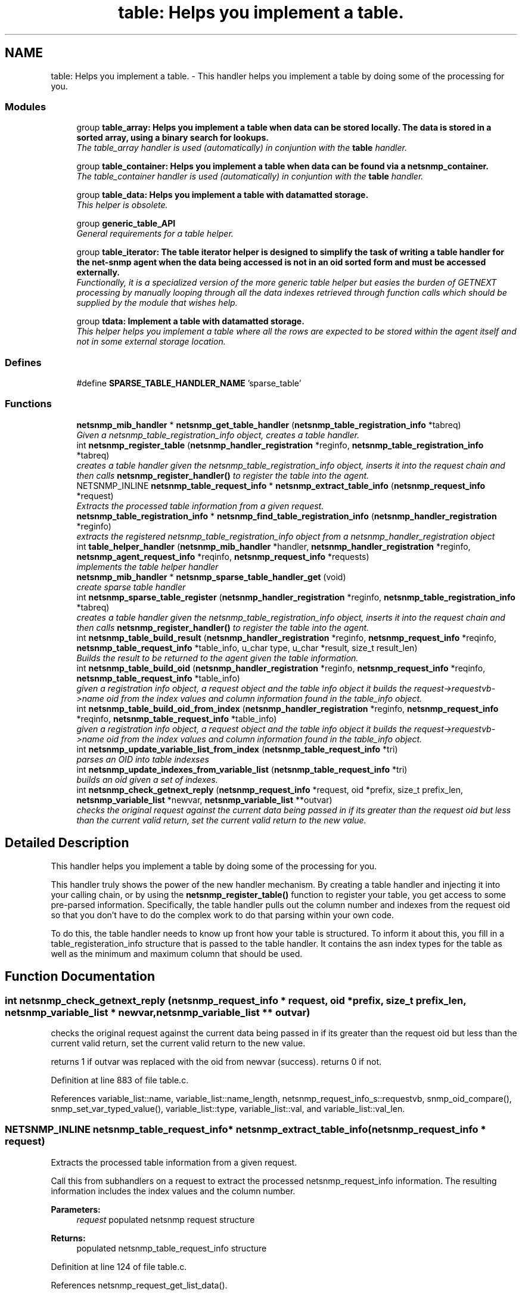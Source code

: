.TH "table: Helps you implement a table." 3 "20 Dec 2005" "Version 5.2" "net-snmp" \" -*- nroff -*-
.ad l
.nh
.SH NAME
table: Helps you implement a table. \- This handler helps you implement a table by doing some of the processing for you.  

.PP
.SS "Modules"

.in +1c
.ti -1c
.RI "group \fBtable_array: Helps you implement a table when data can be stored locally. The data is stored in a sorted array, using a binary search for lookups.\fP"
.br
.RI "\fIThe table_array handler is used (automatically) in conjuntion with the \fBtable\fP handler. \fP"
.PP
.in +1c

.ti -1c
.RI "group \fBtable_container: Helps you implement a table when data can be found via a netsnmp_container.\fP"
.br
.RI "\fIThe table_container handler is used (automatically) in conjuntion with the \fBtable\fP handler. \fP"
.PP
.in +1c

.ti -1c
.RI "group \fBtable_data: Helps you implement a table with datamatted storage.\fP"
.br
.RI "\fIThis helper is obsolete. \fP"
.PP
.in +1c

.ti -1c
.RI "group \fBgeneric_table_API\fP"
.br
.RI "\fIGeneral requirements for a table helper. \fP"
.PP
.in +1c

.ti -1c
.RI "group \fBtable_iterator: The table iterator helper is designed to simplify the task of writing a table handler for the net-snmp agent when the data being accessed is not in an oid sorted form and must be accessed externally.\fP"
.br
.RI "\fIFunctionally, it is a specialized version of the more generic table helper but easies the burden of GETNEXT processing by manually looping through all the data indexes retrieved through function calls which should be supplied by the module that wishes help. \fP"
.PP
.in +1c

.ti -1c
.RI "group \fBtdata: Implement a table with datamatted storage.\fP"
.br
.RI "\fIThis helper helps you implement a table where all the rows are expected to be stored within the agent itself and not in some external storage location. \fP"
.PP

.in -1c
.SS "Defines"

.in +1c
.ti -1c
.RI "#define \fBSPARSE_TABLE_HANDLER_NAME\fP   'sparse_table'"
.br
.in -1c
.SS "Functions"

.in +1c
.ti -1c
.RI "\fBnetsnmp_mib_handler\fP * \fBnetsnmp_get_table_handler\fP (\fBnetsnmp_table_registration_info\fP *tabreq)"
.br
.RI "\fIGiven a netsnmp_table_registration_info object, creates a table handler. \fP"
.ti -1c
.RI "int \fBnetsnmp_register_table\fP (\fBnetsnmp_handler_registration\fP *reginfo, \fBnetsnmp_table_registration_info\fP *tabreq)"
.br
.RI "\fIcreates a table handler given the netsnmp_table_registration_info object, inserts it into the request chain and then calls \fBnetsnmp_register_handler()\fP to register the table into the agent. \fP"
.ti -1c
.RI "NETSNMP_INLINE \fBnetsnmp_table_request_info\fP * \fBnetsnmp_extract_table_info\fP (\fBnetsnmp_request_info\fP *request)"
.br
.RI "\fIExtracts the processed table information from a given request. \fP"
.ti -1c
.RI "\fBnetsnmp_table_registration_info\fP * \fBnetsnmp_find_table_registration_info\fP (\fBnetsnmp_handler_registration\fP *reginfo)"
.br
.RI "\fIextracts the registered netsnmp_table_registration_info object from a netsnmp_handler_registration object \fP"
.ti -1c
.RI "int \fBtable_helper_handler\fP (\fBnetsnmp_mib_handler\fP *handler, \fBnetsnmp_handler_registration\fP *reginfo, \fBnetsnmp_agent_request_info\fP *reqinfo, \fBnetsnmp_request_info\fP *requests)"
.br
.RI "\fIimplements the table helper handler \fP"
.ti -1c
.RI "\fBnetsnmp_mib_handler\fP * \fBnetsnmp_sparse_table_handler_get\fP (void)"
.br
.RI "\fIcreate sparse table handler \fP"
.ti -1c
.RI "int \fBnetsnmp_sparse_table_register\fP (\fBnetsnmp_handler_registration\fP *reginfo, \fBnetsnmp_table_registration_info\fP *tabreq)"
.br
.RI "\fIcreates a table handler given the netsnmp_table_registration_info object, inserts it into the request chain and then calls \fBnetsnmp_register_handler()\fP to register the table into the agent. \fP"
.ti -1c
.RI "int \fBnetsnmp_table_build_result\fP (\fBnetsnmp_handler_registration\fP *reginfo, \fBnetsnmp_request_info\fP *reqinfo, \fBnetsnmp_table_request_info\fP *table_info, u_char type, u_char *result, size_t result_len)"
.br
.RI "\fIBuilds the result to be returned to the agent given the table information. \fP"
.ti -1c
.RI "int \fBnetsnmp_table_build_oid\fP (\fBnetsnmp_handler_registration\fP *reginfo, \fBnetsnmp_request_info\fP *reqinfo, \fBnetsnmp_table_request_info\fP *table_info)"
.br
.RI "\fIgiven a registration info object, a request object and the table info object it builds the request->requestvb->name oid from the index values and column information found in the table_info object. \fP"
.ti -1c
.RI "int \fBnetsnmp_table_build_oid_from_index\fP (\fBnetsnmp_handler_registration\fP *reginfo, \fBnetsnmp_request_info\fP *reqinfo, \fBnetsnmp_table_request_info\fP *table_info)"
.br
.RI "\fIgiven a registration info object, a request object and the table info object it builds the request->requestvb->name oid from the index values and column information found in the table_info object. \fP"
.ti -1c
.RI "int \fBnetsnmp_update_variable_list_from_index\fP (\fBnetsnmp_table_request_info\fP *tri)"
.br
.RI "\fIparses an OID into table indexses \fP"
.ti -1c
.RI "int \fBnetsnmp_update_indexes_from_variable_list\fP (\fBnetsnmp_table_request_info\fP *tri)"
.br
.RI "\fIbuilds an oid given a set of indexes. \fP"
.ti -1c
.RI "int \fBnetsnmp_check_getnext_reply\fP (\fBnetsnmp_request_info\fP *request, oid *prefix, size_t prefix_len, \fBnetsnmp_variable_list\fP *newvar, \fBnetsnmp_variable_list\fP **outvar)"
.br
.RI "\fIchecks the original request against the current data being passed in if its greater than the request oid but less than the current valid return, set the current valid return to the new value. \fP"
.in -1c
.SH "Detailed Description"
.PP 
This handler helps you implement a table by doing some of the processing for you. 
.PP
This handler truly shows the power of the new handler mechanism. By creating a table handler and injecting it into your calling chain, or by using the \fBnetsnmp_register_table()\fP function to register your table, you get access to some pre-parsed information. Specifically, the table handler pulls out the column number and indexes from the request oid so that you don't have to do the complex work to do that parsing within your own code.
.PP
To do this, the table handler needs to know up front how your table is structured. To inform it about this, you fill in a table_registeration_info structure that is passed to the table handler. It contains the asn index types for the table as well as the minimum and maximum column that should be used. 
.SH "Function Documentation"
.PP 
.SS "int netsnmp_check_getnext_reply (\fBnetsnmp_request_info\fP * request, oid * prefix, size_t prefix_len, \fBnetsnmp_variable_list\fP * newvar, \fBnetsnmp_variable_list\fP ** outvar)"
.PP
checks the original request against the current data being passed in if its greater than the request oid but less than the current valid return, set the current valid return to the new value. 
.PP
returns 1 if outvar was replaced with the oid from newvar (success). returns 0 if not. 
.PP
Definition at line 883 of file table.c.
.PP
References variable_list::name, variable_list::name_length, netsnmp_request_info_s::requestvb, snmp_oid_compare(), snmp_set_var_typed_value(), variable_list::type, variable_list::val, and variable_list::val_len.
.SS "NETSNMP_INLINE \fBnetsnmp_table_request_info\fP* netsnmp_extract_table_info (\fBnetsnmp_request_info\fP * request)"
.PP
Extracts the processed table information from a given request. 
.PP
Call this from subhandlers on a request to extract the processed netsnmp_request_info information. The resulting information includes the index values and the column number.
.PP
\fBParameters:\fP
.RS 4
\fIrequest\fP populated netsnmp request structure
.RE
.PP
\fBReturns:\fP
.RS 4
populated netsnmp_table_request_info structure 
.RE
.PP

.PP
Definition at line 124 of file table.c.
.PP
References netsnmp_request_get_list_data().
.PP
Referenced by _data_lookup(), netsnmp_container_table_row_insert(), netsnmp_insert_iterator_context(), netsnmp_insert_table_row(), and table_helper_handler().
.SS "\fBnetsnmp_table_registration_info\fP* netsnmp_find_table_registration_info (\fBnetsnmp_handler_registration\fP * reginfo)"
.PP
extracts the registered netsnmp_table_registration_info object from a netsnmp_handler_registration object 
.PP
Definition at line 133 of file table.c.
.PP
References netsnmp_find_handler_data_by_name(), and netsnmp_handler_registration.
.SS "\fBnetsnmp_mib_handler\fP* netsnmp_get_table_handler (\fBnetsnmp_table_registration_info\fP * tabreq)"
.PP
Given a netsnmp_table_registration_info object, creates a table handler. 
.PP
You can use this table handler by injecting it into a calling chain. When the handler gets called, it'll do processing and store it's information into the request->parent_data structure.
.PP
The table helper handler pulls out the column number and indexes from the request oid so that you don't have to do the complex work of parsing within your own code.
.PP
\fBParameters:\fP
.RS 4
\fItabreq\fP is a pointer to a netsnmp_table_registration_info struct. The table handler needs to know up front how your table is structured. A netsnmp_table_registeration_info structure that is passed to the table handler should contain the asn index types for the table as well as the minimum and maximum column that should be used.
.RE
.PP
\fBReturns:\fP
.RS 4
Returns a pointer to a netsnmp_mib_handler struct which contains the handler's name and the access method 
.RE
.PP

.PP
Definition at line 84 of file table.c.
.PP
References netsnmp_table_registration_info_s::indexes, netsnmp_mib_handler_s::myvoid, netsnmp_create_handler(), netsnmp_mib_handler, netsnmp_table_registration_info_s::number_indexes, and snmp_log().
.PP
Referenced by netsnmp_register_table(), and netsnmp_sparse_table_register().
.SS "int netsnmp_register_table (\fBnetsnmp_handler_registration\fP * reginfo, \fBnetsnmp_table_registration_info\fP * tabreq)"
.PP
creates a table handler given the netsnmp_table_registration_info object, inserts it into the request chain and then calls \fBnetsnmp_register_handler()\fP to register the table into the agent. 
.PP
Definition at line 107 of file table.c.
.PP
References netsnmp_get_table_handler(), netsnmp_handler_registration, netsnmp_inject_handler(), and netsnmp_register_handler().
.PP
Referenced by netsnmp_register_table_data(), netsnmp_register_table_iterator(), and netsnmp_table_container_register().
.SS "\fBnetsnmp_mib_handler\fP* netsnmp_sparse_table_handler_get (void)"
.PP
create sparse table handler 
.PP
Definition at line 721 of file table.c.
.PP
References netsnmp_create_handler().
.SS "int netsnmp_sparse_table_register (\fBnetsnmp_handler_registration\fP * reginfo, \fBnetsnmp_table_registration_info\fP * tabreq)"
.PP
creates a table handler given the netsnmp_table_registration_info object, inserts it into the request chain and then calls \fBnetsnmp_register_handler()\fP to register the table into the agent. 
.PP
Definition at line 732 of file table.c.
.PP
References netsnmp_create_handler(), netsnmp_get_table_handler(), netsnmp_handler_registration, netsnmp_inject_handler(), and netsnmp_register_handler().
.SS "int netsnmp_table_build_oid (\fBnetsnmp_handler_registration\fP * reginfo, \fBnetsnmp_request_info\fP * reqinfo, \fBnetsnmp_table_request_info\fP * table_info)"
.PP
given a registration info object, a request object and the table info object it builds the request->requestvb->name oid from the index values and column information found in the table_info object. 
.PP
Index values are extracted from the table_info varbinds.
.PP
.Entry 
.PP
.column 
.PP
Definition at line 783 of file table.c.
.PP
References build_oid(), netsnmp_table_request_info_s::colnum, netsnmp_table_request_info_s::indexes, variable_list::name, variable_list::name_length, netsnmp_handler_registration, netsnmp_request_info_s::requestvb, netsnmp_handler_registration_s::rootoid, and netsnmp_handler_registration_s::rootoid_len.
.PP
Referenced by netsnmp_table_build_result().
.SS "int netsnmp_table_build_oid_from_index (\fBnetsnmp_handler_registration\fP * reginfo, \fBnetsnmp_request_info\fP * reqinfo, \fBnetsnmp_table_request_info\fP * table_info)"
.PP
given a registration info object, a request object and the table info object it builds the request->requestvb->name oid from the index values and column information found in the table_info object. 
.PP
Index values are extracted from the table_info index oid. 
.PP
Definition at line 820 of file table.c.
.PP
References netsnmp_table_request_info_s::colnum, netsnmp_table_request_info_s::index_oid, netsnmp_table_request_info_s::index_oid_len, variable_list::name, variable_list::name_length, variable_list::name_loc, netsnmp_handler_registration, netsnmp_request_info_s::requestvb, netsnmp_handler_registration_s::rootoid, netsnmp_handler_registration_s::rootoid_len, and SNMP_FREE.
.PP
Referenced by _data_lookup().
.SS "int netsnmp_table_build_result (\fBnetsnmp_handler_registration\fP * reginfo, \fBnetsnmp_request_info\fP * reqinfo, \fBnetsnmp_table_request_info\fP * table_info, u_char type, u_char * result, size_t result_len)"
.PP
Builds the result to be returned to the agent given the table information. 
.PP
Use this function to return results from lowel level handlers to the agent. It takes care of building the proper resulting oid (containing proper indexing) and inserts the result value into the returning varbind. 
.PP
Definition at line 750 of file table.c.
.PP
References variable_list::name, variable_list::name_loc, netsnmp_handler_registration, netsnmp_table_build_oid(), netsnmp_request_info_s::requestvb, and snmp_set_var_typed_value().
.SS "int netsnmp_update_indexes_from_variable_list (\fBnetsnmp_table_request_info\fP * tri)"
.PP
builds an oid given a set of indexes. 
.PP
Definition at line 865 of file table.c.
.PP
References netsnmp_table_request_info_s::index_oid, netsnmp_table_request_info_s::index_oid_len, and netsnmp_table_request_info_s::indexes.
.PP
Referenced by _data_lookup().
.SS "int netsnmp_update_variable_list_from_index (\fBnetsnmp_table_request_info\fP * tri)"
.PP
parses an OID into table indexses 
.PP
Definition at line 849 of file table.c.
.PP
References netsnmp_table_request_info_s::index_oid, netsnmp_table_request_info_s::index_oid_len, and netsnmp_table_request_info_s::indexes.
.PP
Referenced by _data_lookup().
.SS "int table_helper_handler (\fBnetsnmp_mib_handler\fP * handler, \fBnetsnmp_handler_registration\fP * reginfo, \fBnetsnmp_agent_request_info\fP * reqinfo, \fBnetsnmp_request_info\fP * requests)"
.PP
implements the table helper handler 
.PP
XXX-rks: memory leak. add cleanup handler? 
.PP
none available 
.PP
got one ok 
.PP
for loop 
.PP
Definition at line 141 of file table.c.
.PP
References netsnmp_table_request_info_s::colnum, netsnmp_mib_handler_s::handler_name, netsnmp_table_request_info_s::index_oid, netsnmp_table_request_info_s::index_oid_len, netsnmp_table_request_info_s::indexes, netsnmp_table_registration_info_s::indexes, netsnmp_table_registration_info_s::max_column, netsnmp_table_registration_info_s::min_column, netsnmp_agent_request_info_s::mode, netsnmp_mib_handler_s::myvoid, variable_list::name, variable_list::name_length, variable_list::name_loc, netsnmp_call_next_handler(), netsnmp_create_data_list(), netsnmp_extract_table_info(), netsnmp_handler_registration, netsnmp_mib_handler, netsnmp_request_add_list_data(), netsnmp_set_request_error(), netsnmp_request_info_s::next, netsnmp_mib_handler_s::next, variable_list::next_variable, netsnmp_table_registration_info_s::number_indexes, netsnmp_table_request_info_s::number_indexes, netsnmp_request_info_s::processed, netsnmp_table_request_info_s::reg_info, netsnmp_request_info_s::requestvb, netsnmp_handler_registration_s::rootoid, netsnmp_handler_registration_s::rootoid_len, snmp_log(), SNMP_MALLOC_TYPEDEF, snmp_oid_compare(), sprint_realloc_by_type(), netsnmp_request_info_s::status, variable_list::type, and netsnmp_table_registration_info_s::valid_columns.

